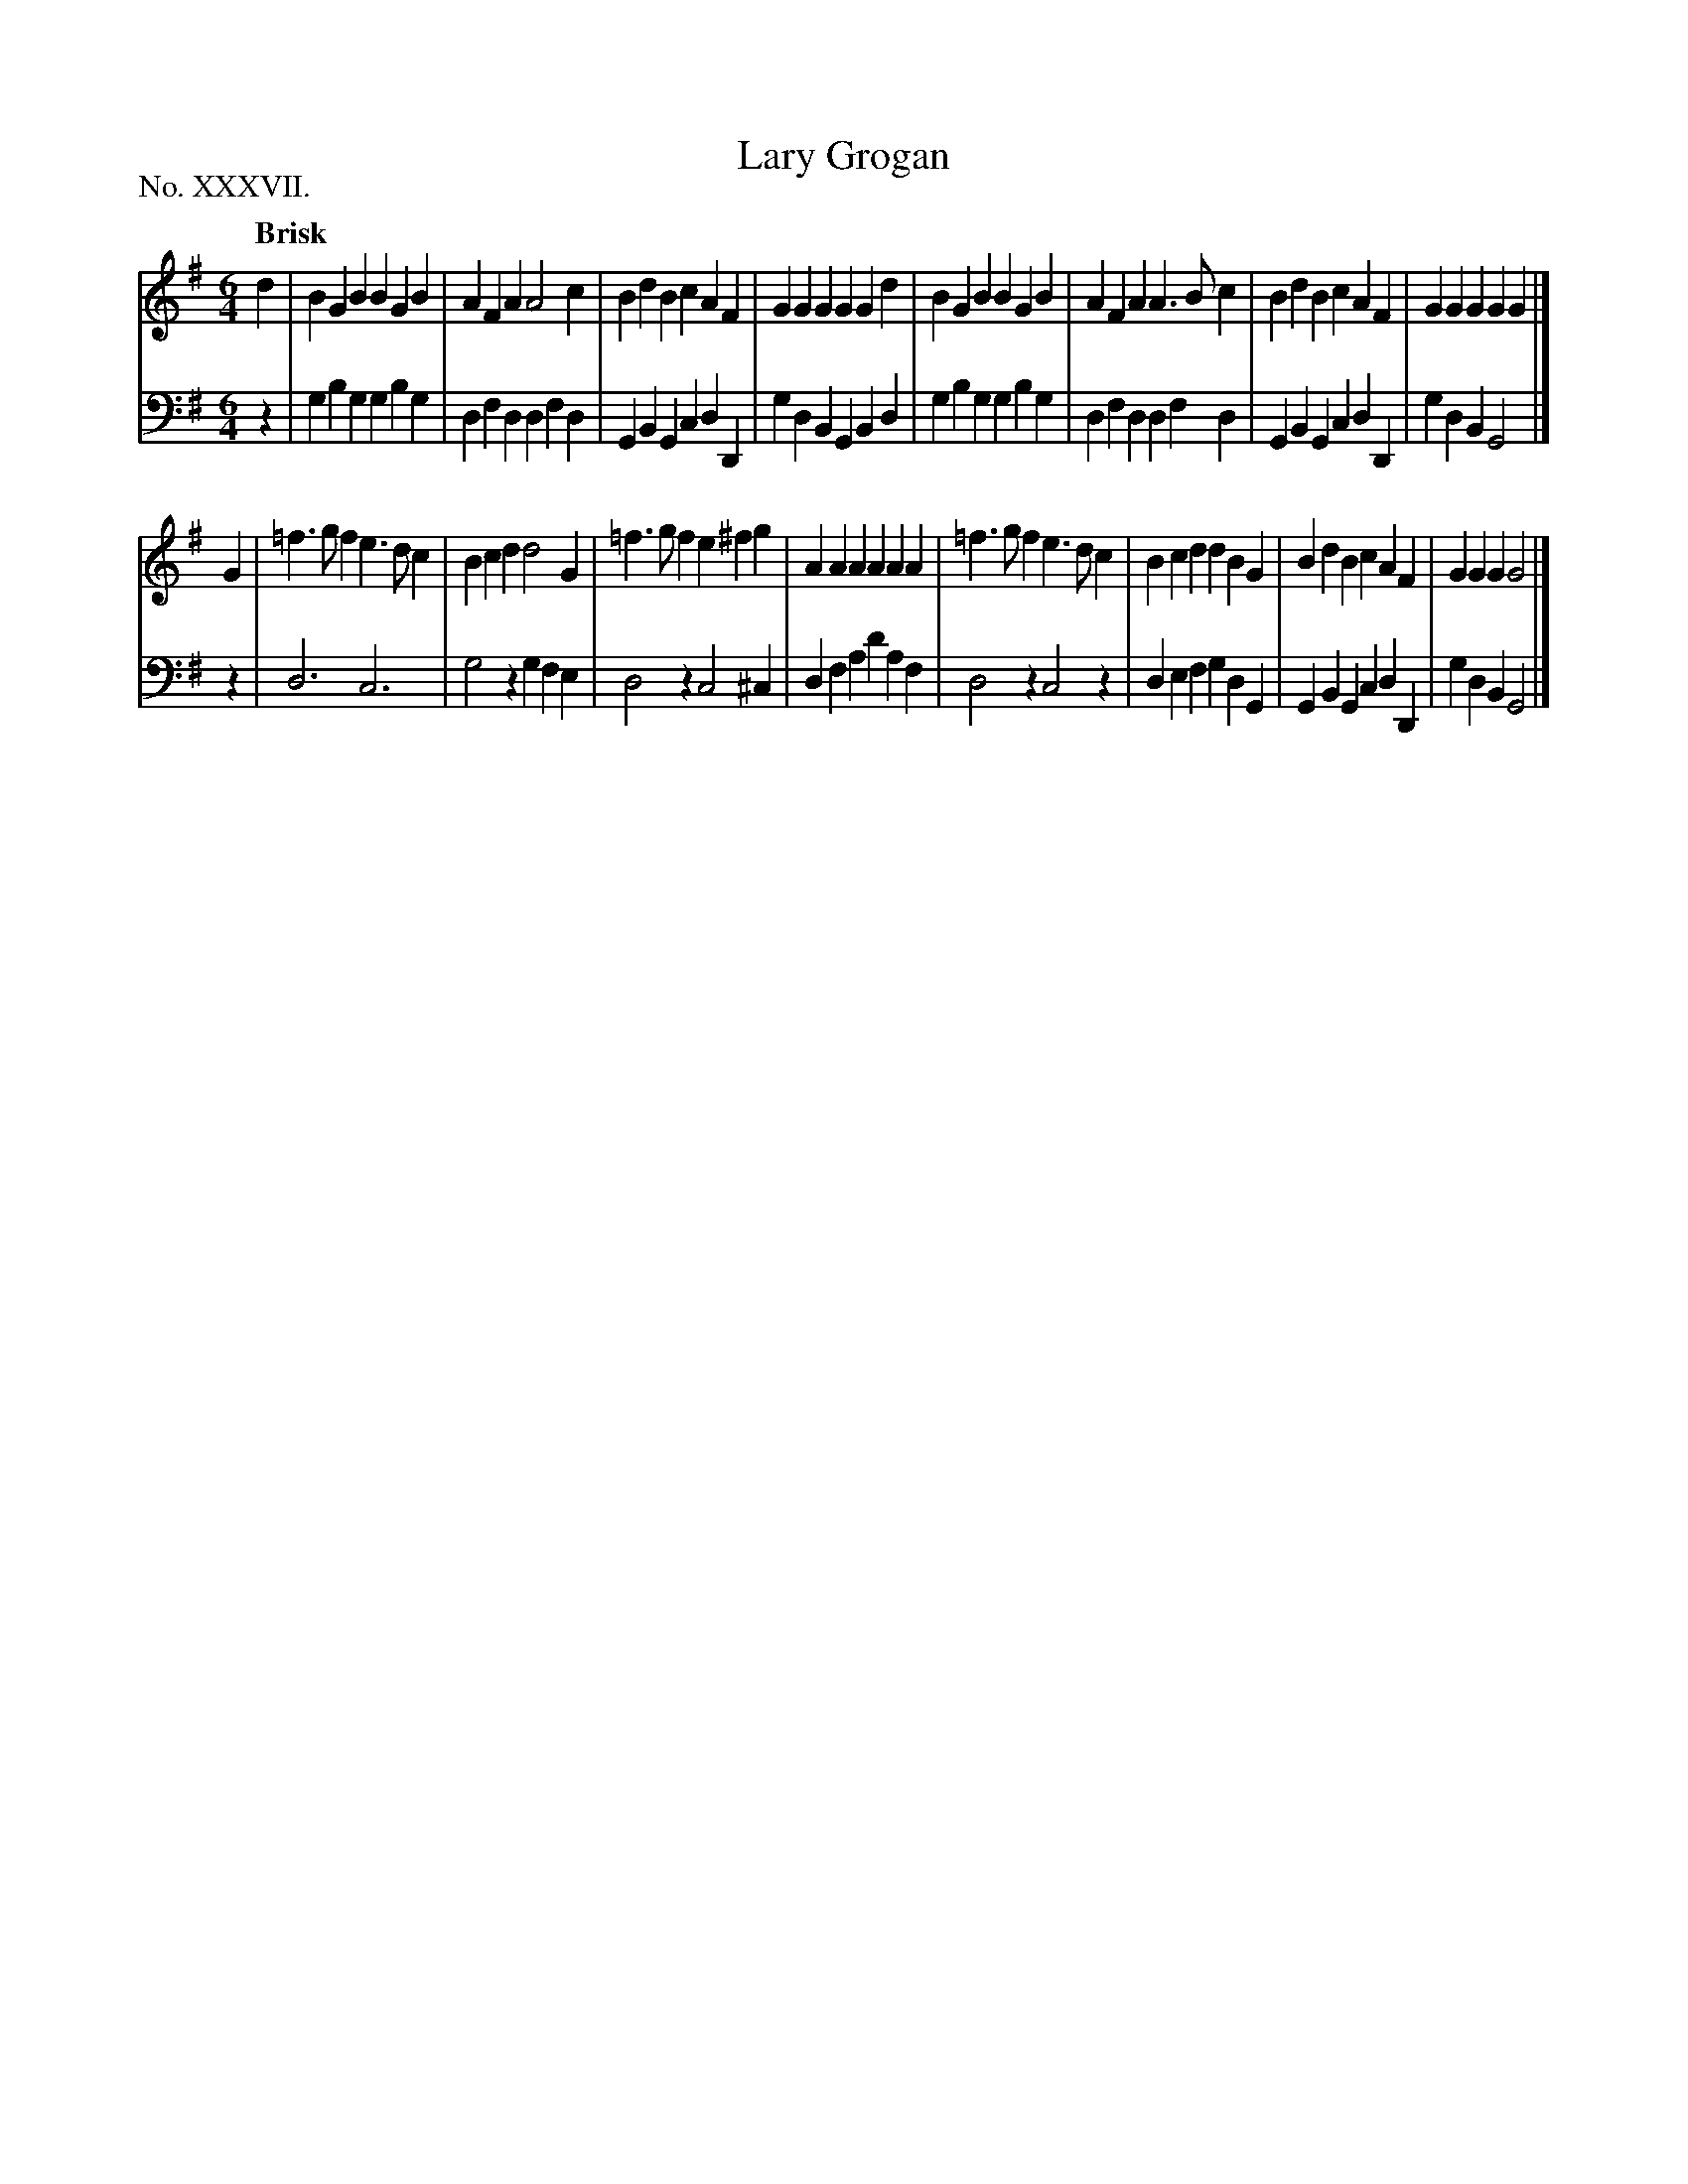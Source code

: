 X: 37
T: Lary Grogan
%R: jig
B: "The Hibernian Muse" p.23 #1
F: http://imslp.org/wiki/The_Hibernian_Muse_%28Various%29
Z: 2015 John Chambers <jc:trillian.mit.edu>
P: No. XXXVII.
M: 6/4
L: 1/4
Q: "Brisk"
K: G
% - - - - - - - - - - - - - - - - - - - - - - - - - - - - -
V: 1
d | BGB BGB | AFA A2c | BdB cAF | GGG GGd |\
BGB BGB | AFA A>Bc | BdB cAF | GGG GG |]
G |\
=f>gf e>dc | Bcd d2G | =f>gf e^fg | AAA AAA |\
=f>gf e>dc | Bcd dBG | BdB cAF | GGG G2 |]
% - - - - - - - - - - - - - - - - - - - - - - - - - - - - -
V: 2 clef=bass middle=d
z |\
gbg gbg | dfd dfd | GBG cdD | gdB GBd |\
gbg gbg | dfd dfd | GBG cdD | gdB G2 |]
z |\
d3 c3 | g2z gfe | d2z c2^c | dfa d'af |\
d2z c2z | def gdG | GBG cdD | gdB G2 |]
